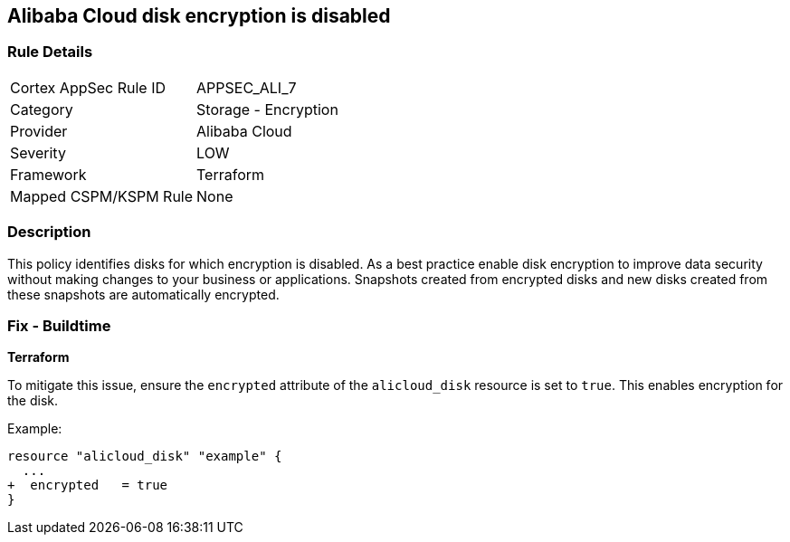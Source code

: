 == Alibaba Cloud disk encryption is disabled


=== Rule Details

[cols="1,2"]
|===
|Cortex AppSec Rule ID |APPSEC_ALI_7
|Category |Storage - Encryption
|Provider |Alibaba Cloud
|Severity |LOW
|Framework |Terraform
|Mapped CSPM/KSPM Rule |None
|===


=== Description 


This policy identifies disks for which encryption is disabled. As a best practice enable disk encryption to improve data security without making changes to your business or applications. Snapshots created from encrypted disks and new disks created from these snapshots are automatically encrypted.

=== Fix - Buildtime


*Terraform* 

To mitigate this issue, ensure the `encrypted` attribute of the `alicloud_disk` resource is set to `true`. This enables encryption for the disk.

Example:

[source,go]
----
resource "alicloud_disk" "example" {
  ...
+  encrypted   = true
}
----
